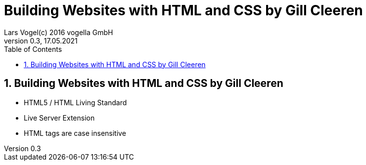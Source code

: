 = Building Websites with HTML and CSS by Gill Cleeren
Lars Vogel(c) 2016 vogella GmbH
Version 0.3, 17.05.2021
:sectnums:
:toc:
:toclevels: 4


== Building Websites with HTML and CSS by Gill Cleeren

* HTML5 / HTML Living Standard
* Live Server Extension
* HTML tags are case insensitive